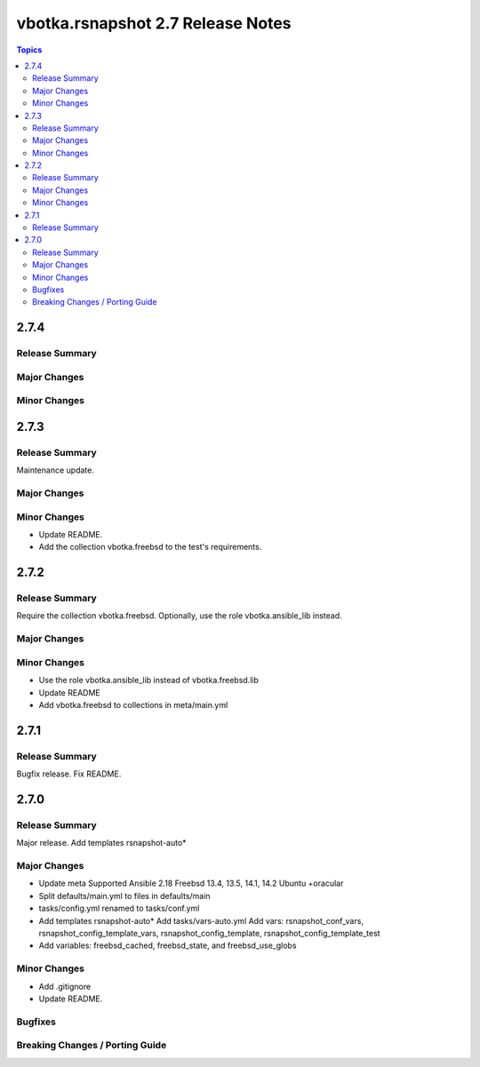 ==================================
vbotka.rsnapshot 2.7 Release Notes
==================================

.. contents:: Topics


2.7.4
=====

Release Summary
---------------

Major Changes
-------------

Minor Changes
-------------


2.7.3
=====

Release Summary
---------------
Maintenance update.

Major Changes
-------------

Minor Changes
-------------
* Update README.
* Add the collection vbotka.freebsd to the test's requirements.


2.7.2
=====

Release Summary
---------------
Require the collection vbotka.freebsd. Optionally, use the role
vbotka.ansible_lib instead.

Major Changes
-------------

Minor Changes
-------------
* Use the role vbotka.ansible_lib instead of vbotka.freebsd.lib
* Update README
* Add vbotka.freebsd to collections in  meta/main.yml


2.7.1
=====

Release Summary
---------------
Bugfix release. Fix README.


2.7.0
=====

Release Summary
---------------
Major release. Add templates rsnapshot-auto*

Major Changes
-------------
* Update meta
  Supported Ansible 2.18
  Freebsd 13.4, 13.5, 14.1, 14.2
  Ubuntu +oracular
* Split defaults/main.yml to files in defaults/main
* tasks/config.yml renamed to tasks/conf.yml
* Add templates rsnapshot-auto*
  Add tasks/vars-auto.yml
  Add vars: rsnapshot_conf_vars, rsnapshot_config_template_vars,
  rsnapshot_config_template, rsnapshot_config_template_test
* Add variables: freebsd_cached, freebsd_state, and freebsd_use_globs

Minor Changes
-------------
* Add .gitignore
* Update README.

Bugfixes
--------

Breaking Changes / Porting Guide
--------------------------------
